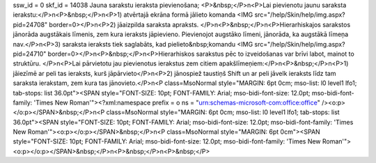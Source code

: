ssw_id = 0skf_id = 14038Jauna sarakstu ieraksta pievienošana;<P>&nbsp;</P>\n<P>Lai pievienotu jaunu saraksta ierakstu:</P>\n<P>&nbsp;</P>\n<P>1) atvērtajā ekrāna formā jālieto komanda <IMG src="/help/Skin/help/img.aspx?pid=24708" border=0></P>\n<P>2) jāaizpilda saraksta apraksts. </P>\n<P>&nbsp;</P>\n<P>Hierarhiskajos sarakstos jānorāda augstākais līmenis, zem kura ieraksts jāpievieno. Pievienojot augstāko līmeni, jānorāda, ka augstākā līmeņa nav.</P>\n<P>3) saraksta ieraksts tiek saglabāts, kad pielieto&nbsp;komandu <IMG src="/help/Skin/help/img.aspx?pid=24710" border=0></P>\n<P>&nbsp;</P>\n<P>Hierarhiskos sarakstus pēc to izveidošanas var brīvi labot, mainot to struktūru. </P>\n<P>Lai pārvietotu jau pievienotus ierakstus zem citiem apakšlīmeņiem:</P>\n<P>&nbsp;</P>\n<P>1) jāiezīmē ar peli tas ieraksts, kurš jāpārvieto</P>\n<P>2) jānospiež taustiņš Shift un ar peli jāvelk ieraksts līdz tam saraksta ierakstam, zem kura tas jānovieto.</P>\n<P class=MsoNormal style="MARGIN: 6pt 0cm; mso-list: l0 level1 lfo1; tab-stops: list 36.0pt"><SPAN style="FONT-SIZE: 10pt; FONT-FAMILY: Arial; mso-bidi-font-size: 12.0pt; mso-bidi-font-family: \'Times New Roman\'"><?xml:namespace prefix = o ns = "urn:schemas-microsoft-com:office:office" /><o:p></o:p></SPAN>&nbsp;</P>\n<P class=MsoNormal style="MARGIN: 6pt 0cm; mso-list: l0 level1 lfo1; tab-stops: list 36.0pt"><SPAN style="FONT-SIZE: 10pt; FONT-FAMILY: Arial; mso-bidi-font-size: 12.0pt; mso-bidi-font-family: \'Times New Roman\'"><o:p></o:p></SPAN>&nbsp;</P>\n<P class=MsoNormal style="MARGIN: 6pt 0cm"><SPAN style="FONT-SIZE: 10pt; FONT-FAMILY: Arial; mso-bidi-font-size: 12.0pt; mso-bidi-font-family: \'Times New Roman\'"><o:p></o:p></SPAN>&nbsp;</P>\n<P>&nbsp;</P>\n<P>&nbsp;</P>